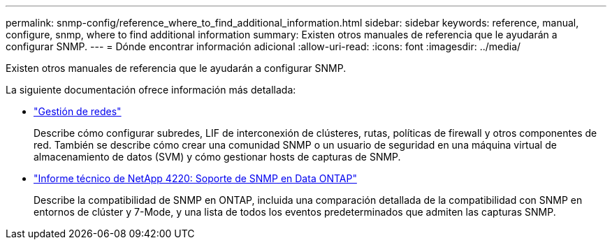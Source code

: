 ---
permalink: snmp-config/reference_where_to_find_additional_information.html 
sidebar: sidebar 
keywords: reference, manual, configure, snmp, where to find additional information 
summary: Existen otros manuales de referencia que le ayudarán a configurar SNMP. 
---
= Dónde encontrar información adicional
:allow-uri-read: 
:icons: font
:imagesdir: ../media/


[role="lead"]
Existen otros manuales de referencia que le ayudarán a configurar SNMP.

La siguiente documentación ofrece información más detallada:

* https://docs.netapp.com/us-en/ontap/networking/index.html["Gestión de redes"^]
+
Describe cómo configurar subredes, LIF de interconexión de clústeres, rutas, políticas de firewall y otros componentes de red. También se describe cómo crear una comunidad SNMP o un usuario de seguridad en una máquina virtual de almacenamiento de datos (SVM) y cómo gestionar hosts de capturas de SNMP.

* http://www.netapp.com/us/media/tr-4220.pdf["Informe técnico de NetApp 4220: Soporte de SNMP en Data ONTAP"^]
+
Describe la compatibilidad de SNMP en ONTAP, incluida una comparación detallada de la compatibilidad con SNMP en entornos de clúster y 7-Mode, y una lista de todos los eventos predeterminados que admiten las capturas SNMP.


